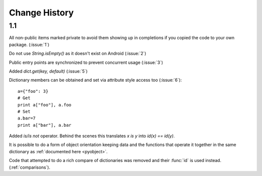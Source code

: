 Change History
**************

1.1
===

All non-public items marked private to avoid them showing up in
completions if you copied the code to your own package.  (:issue:`1`)

Do not use `String.isEmpty()` as it doesn't exist on Android (:issue:`2`)

Public entry points are synchronized to prevent concurrent usage (:issue:`3`)

Added `dict.get(key, default)` (:issue:`5`)

Dictionary members can be obtained and set via attribute style access
too (:issue:`6`)::

   a={"foo": 3}
   # Get
   print a["foo"], a.foo
   # Set
   a.bar=7
   print a["bar"], a.bar

Added *is/is not* operator.  Behind the scenes this translates *x is
y* into *id(x) == id(y)*.

It is possible to do a form of object orientation keeping data and the
functions that operate it together in the same dictionary as
:ref:`documented here <pyobject>`.

Code that attempted to do a rich compare of dictionaries was removed
and their :func:`id` is used instead.  (:ref:`comparisons`).
